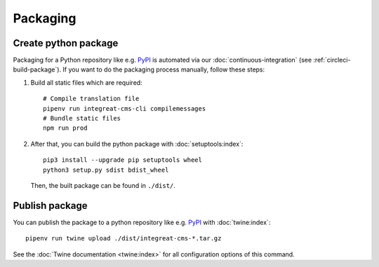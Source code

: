 *********
Packaging
*********

.. highlight:: bash


Create python package
=====================

Packaging for a Python repository like e.g. `PyPI <https://pypi.org/>`__ is automated via our
:doc:`continuous-integration` (see :ref:`circleci-build-package`). If you want to do the packaging process manually, follow these steps:

1. Build all static files which are required::

    # Compile translation file
    pipenv run integreat-cms-cli compilemessages
    # Bundle static files
    npm run prod

2. After that, you can build the python package with :doc:`setuptools:index`::

    pip3 install --upgrade pip setuptools wheel
    python3 setup.py sdist bdist_wheel

   Then, the built package can be found in ``./dist/``.

Publish package
===============

You can publish the package to a python repository like e.g. `PyPI <https://pypi.org/>`__ with :doc:`twine:index`::

    pipenv run twine upload ./dist/integreat-cms-*.tar.gz

See the :doc:`Twine documentation <twine:index>` for all configuration options of this command.

